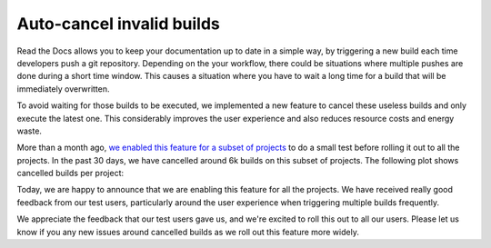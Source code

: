 .. post:: October 4, 2022
   :tags: builds, ci
   :author: Manuel
   :location: BCN

.. meta::
   :description lang=en:
      A new feature that auto-cancels invalid builds was deployed. It improves the user experience,
      reduces resource costs and also energy waste.

Auto-cancel invalid builds
==========================

Read the Docs allows you to keep your documentation up to date in a simple way,
by triggering a new build each time developers push a git repository. 
Depending on the your workflow, there could be situations
where multiple pushes are done during a short time window.
This causes a situation where you have to wait a long time for a build that will be immediately overwritten.

To avoid waiting for those builds to be executed,
we implemented a new feature to cancel these useless builds and only execute the latest one.
This considerably improves the user experience and also reduces resource costs and energy waste.

More than a month ago,
`we enabled this feature for a subset of projects <https://github.com/readthedocs/readthedocs.org/issues/8961#issuecomment-1231867076>`_
to do a small test before rolling it out to all the projects.
In the past 30 days, we have cancelled around 6k builds on this subset of projects.
The following plot shows cancelled builds per project:

.. image:: /img/cancelled-builds.png
   :align: center
   :width: 100%


Today, we are happy to announce that we are enabling this feature for all the projects.
We have received really good feedback from our test users,
particularly around the user experience when triggering multiple builds frequently.

We appreciate the feedback that our test users gave us,
and we're excited to roll this out to all our users.
Please let us know if you any new issues around cancelled builds as we roll out this feature more widely.
